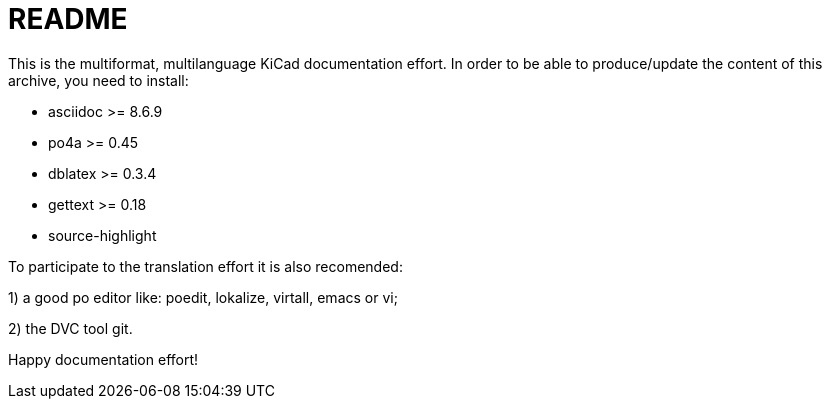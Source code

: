 README
======

This is the multiformat, multilanguage KiCad documentation effort.
In order to be able to produce/update the content of this archive,
you need to install:

* asciidoc          >= 8.6.9
* po4a              >= 0.45
* dblatex           >= 0.3.4
* gettext           >= 0.18
* source-highlight

To participate to the translation effort it is also recomended:

1) a good po editor like: poedit, lokalize, virtall, emacs or vi;

2) the DVC tool git.

Happy documentation effort!
